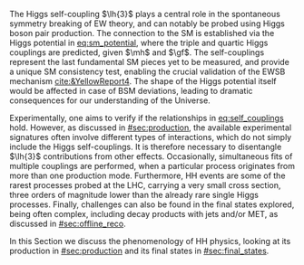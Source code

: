 :PROPERTIES:
:CUSTOM_ID: sec:dihiggs
:END:

The Higgs self-coupling $\lh{3}$ plays a central role in the spontaneous symmetry breaking of \ac{EW} theory, and can notably be probed using Higgs boson pair production.
The connection to the \ac{SM} is established via the Higgs potential in [[eq:sm_potential]], where the triple and quartic Higgs couplings are predicted, given $\mh$ and $\gf$.
The self-couplings represent the last fundamental \ac{SM} pieces yet to be measured, and provide a unique \ac{SM} consistency test, enabling the crucial validation of the \ac{EWSB} mechanism [[cite:&YellowReport4]].
The shape of the Higgs potential itself would be affected in case of \ac{BSM} deviations, leading to dramatic consequences for our understanding of the Universe.

Experimentally, one aims to verify if the relationships in [[eq:self_couplings]] hold.
However, as discussed in [[#sec:production]], the available experimental signatures often involve different types of interactions, which do not simply include the Higgs self-couplings.
It is therefore necessary to disentangle $\lh{3}$ contributions from other effects.
Occasionally, simultaneous fits of multiple couplings are performed, when a particular process originates from more than one production mode.
Furthermore, HH events are some of the rarest processes probed at the \ac{LHC}, carrying a very small cross section, three orders of magnitude lower than the already rare single Higgs processes.
Finally, challenges can also be found in the final states explored, being often complex, including decay products with jets and/or \ac{MET}, as discussed in [[#sec:offline_reco]].

In this Section we discuss the phenomenology of HH physics, looking at its production in [[#sec:production]] and its final states in [[#sec:final_states]].

* Additional bibliography :noexport:
+ [[https://github.com/bfonta/HHStatAnalysis/blob/master/AnalyticalModels/python/plot_differential.py][Produce differential BSM distributions]] (using ~HHReweightingPlots~ folder in =lxplus9=, release ~CMSSW_14_1_0_pre2~)
+ Andre david artigo [[cite:&andre_david_higgs_ten_years]]
- cover [[cite:&hllhc_physics]] physics briefly discussed in [[ref:sec:hllhc]]  
